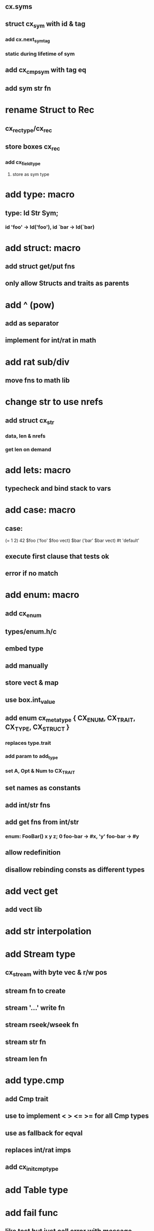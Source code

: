 ** cx.syms
** struct cx_sym with id & tag
*** add cx.next_sym_tag
*** static during lifetime of sym
** add cx_cmp_sym with tag eq 
** add sym str fn
* rename Struct to Rec
** cx_rec_type/cx_rec
** store boxes cx_rec
*** add cx_field_type
**** store as sym type
* add type: macro
** type: Id Str Sym;
*** id 'foo' -> Id('foo'), id `bar -> Id(`bar)
* add struct: macro
** add struct get/put fns
** only allow Structs and traits as parents
* add ^ (pow)
** add as separator
** implement for int/rat in math
* add rat sub/div
** move fns to math lib
* change str to use nrefs
** add struct cx_str
*** data, len & nrefs
*** get len on demand
* add lets: macro
** typecheck and bind stack to vars
* add case: macro
** case: 
(= 1 2) 42
$foo ('foo' $foo vect)
$bar ('bar' $bar vect)
#t 'default'
** execute first clause that tests ok
** error if no match 
* add enum: macro
** add cx_enum
** types/enum.h/c
** embed type
** add manually
** store vect & map
** use box.int_value
** add enum cx_meta_type { CX_ENUM, CX_TRAIT, CX_TYPE, CX_STRUCT }
*** replaces type.trait
*** add param to add_type
*** set A, Opt & Num to CX_TRAIT
** set names as constants
** add int/str fns
** add get fns from int/str
*** enum: FooBar() x y z; 0 foo-bar -> #x, 'y' foo-bar -> #y
** allow redefinition
** disallow rebinding consts as different types
* add vect get
** add vect lib
* add str interpolation
* add Stream type
** cx_stream with byte vec & r/w pos
** stream fn to create
** stream '...' write fn
** stream rseek/wseek fn
** stream str fn
** stream len fn
* add type.cmp
** add Cmp trait
** use to implement < > <= >= for all Cmp types
** use as fallback for eqval
** replaces int/rat imps
** add cx_init_cmp_type
* add Table type
* add fail func
** like test but just call error with message

func: fib-rec(a b n Int) $n? if {$b $a $b + $n -- recall} $a;
func: fib(n Int) fib-rec 0 1 $n;
| clock {,10000 times {50 fib _}} / 1000000 int
| clock {(let: v vect; 10000000 for {$v ~ push})} / 1000000 int

   $foo, put `x 42 put `y 'foo' 
...
[Foo(x 42 y 'foo')]

   get `x
...
[42]

   | $foo [`x `y] get
...
[42 'foo']
